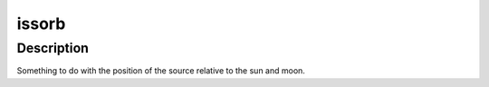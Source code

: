 issorb
======

Description
^^^^^^^^^^^

Something to do with the position of the source relative to the sun and moon.

